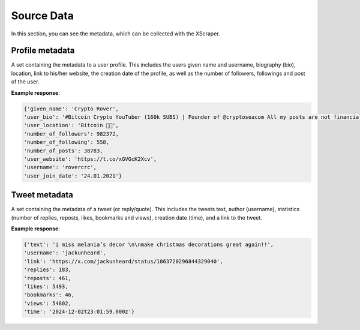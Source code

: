Source Data
============

In this section, you can see the metadata, which can be collected with the XScraper. 

Profile metadata
-----------------

A set containing the metadata to a user profile. This includes the users given name and username, biography (bio), location, link to his/her website, the creation date of the profile, as well as the number of followers, followings and post of the user. 
	
**Example response**:

.. code-block::

 {'given_name': 'Crypto Rover',
 'user_bio': '#Bitcoin Crypto YouTuber (160k SUBS) | Founder of @cryptoseacom All my posts are not financial advice.',
 'user_location': 'Bitcoin 🤩🌙',
 'number_of_followers': 982372,
 'number_of_following': 558,
 'number_of_posts': 38783,
 'user_website': 'https://t.co/xGVGcK2Xcv',
 'username': 'rovercrc',
 'user_join_date': '24.01.2021'}

Tweet metadata
----------------
   
A set containing the metadata of a tweet (or reply/quote). This includes the tweets text, author (username), statistics (number of replies, reposts, likes, bookmarks and views), creation date (time), and a link to the tweet.
	 
**Example response**:

.. code-block::

      {'text': 'i miss melania’s decor \n\nmake christmas decorations great again!!',
      'username': 'jackunheard',
      'link': 'https://x.com/jackunheard/status/1863720296844329040',
      'replies': 183,
      'reposts': 461,
      'likes': 5493,
      'bookmarks': 46,
      'views': 54802,
      'time': '2024-12-02t23:01:59.000z'}
